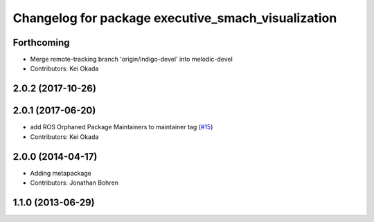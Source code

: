 ^^^^^^^^^^^^^^^^^^^^^^^^^^^^^^^^^^^^^^^^^^^^^^^^^^^
Changelog for package executive_smach_visualization
^^^^^^^^^^^^^^^^^^^^^^^^^^^^^^^^^^^^^^^^^^^^^^^^^^^

Forthcoming
-----------
* Merge remote-tracking branch 'origin/indigo-devel' into melodic-devel
* Contributors: Kei Okada

2.0.2 (2017-10-26)
------------------

2.0.1 (2017-06-20)
------------------
* add ROS Orphaned Package Maintainers to maintainer tag (`#15 <https://github.com/ros-visualization/executive_smach_visualization/issues/15>`_)
* Contributors: Kei Okada

2.0.0 (2014-04-17)
------------------
* Adding metapackage
* Contributors: Jonathan Bohren

1.1.0 (2013-06-29)
------------------
